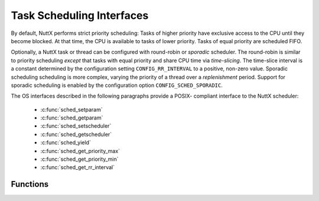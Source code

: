 Task Scheduling Interfaces
**************************

By default, NuttX performs strict priority scheduling: Tasks of higher
priority have exclusive access to the CPU until they become blocked. At
that time, the CPU is available to tasks of lower priority. Tasks of
equal priority are scheduled FIFO.

Optionally, a NuttX task or thread can be configured with round-robin or
*sporadic* scheduler. The round-robin is similar to priority scheduling
*except* that tasks with equal priority and share CPU time via
*time-slicing*. The time-slice interval is a constant determined by the
configuration setting ``CONFIG_RR_INTERVAL`` to a positive, non-zero
value. Sporadic scheduling scheduling is more complex, varying the
priority of a thread over a *replenishment* period. Support for sporadic
scheduling is enabled by the configuration option
``CONFIG_SCHED_SPORADIC``.

The OS interfaces described in the following paragraphs provide a POSIX-
compliant interface to the NuttX scheduler:

  - :c:func:`sched_setparam`
  - :c:func:`sched_getparam`
  - :c:func:`sched_setscheduler`
  - :c:func:`sched_getscheduler`
  - :c:func:`sched_yield`
  - :c:func:`sched_get_priority_max`
  - :c:func:`sched_get_priority_min`
  - :c:func:`sched_get_rr_interval`

Functions
---------

.. c:function:: int sched_setparam(pid_t pid, FAR const struct sched_param *param)

  This function sets the priority of the task specified
  by pid input parameter.

  :param pid: The task ID of the task. If ``pid`` is zero, the priority of
     the calling task is set.
  :param param: A structure whose member ``sched_priority`` is the integer
     priority. The range of valid priority numbers is from
     ``SCHED_PRIORITY_MIN`` through ``SCHED_PRIORITY_MAX``.

  :return: On success, sched_setparam() returns 0 (``OK``). On
    error, -1 (``ERROR``) is returned, and ```errno`` <#ErrnoAccess>`__ is
    set appropriately.

    -  ``EINVAL``. The parameter ``param`` is invalid or does not make sense
       for the current scheduling policy.
    -  ``EPERM``. The calling task does not have appropriate privileges.
    -  ``ESRCH``. The task whose ID is ``pid`` could not be found.

  **POSIX Compatibility:** Comparable to the POSIX interface of the same
  name. Differences from the full POSIX implementation include:

    -  The range of priority values for the POSIX call is 0 to 255.

  .. note:: Setting a task's priority to the same value has the similar effect
    to ``sched_yield()``: The task will be moved to after all other tasks
    with the same priority.

.. c:function:: int sched_getparam(pid_t pid, FAR struct sched_param *param)

  This function gets the scheduling priority of the task
  specified by pid.

  :param pid: The task ID of the task. If pid is zero, the priority of the
     calling task is returned.
  :param param: A structure whose member ``sched_priority`` is the integer
     priority. The task's priority is copied to the ``sched_priority``
     element of this structure.

  :return: 0 (``OK``) if successful, otherwise -1 (``ERROR``).

  **POSIX Compatibility:** Comparable to the POSIX interface of the same
  name.

.. c:function:: int sched_setscheduler (pid_t pid, int policy, const struct sched_param *param)

  ``sched_setscheduler()`` sets both the scheduling
  policy and the priority for the task identified by ``pid``. If ``pid``
  equals zero, the scheduler of the calling thread will be set. The
  parameter ``param`` holds the priority of the thread under the new
  policy.

  :param pid: The task ID of the task. If ``pid`` is zero, the priority of
     the calling task is set.
  :param policy: Scheduling policy requested (either ``SCHED_FIFO`` or
     ``SCHED_RR``).
  :param param: A structure whose member ``sched_priority`` is the integer
     priority. The range of valid priority numbers is from
     ``SCHED_PRIORITY_MIN`` through ``SCHED_PRIORITY_MAX``.

  :return: On success, ``sched_setscheduler()`` returns ``OK``
    (zero). On error, ``ERROR`` (-1) is returned, and
    ``errno`` is set appropriately:

    -  ``EINVAL``: The scheduling ``policy`` is not one of the recognized
       policies.
    -  ``ESRCH``: The task whose ID is ``pid`` could not be found.

  **POSIX Compatibility:** Comparable to the POSIX interface of the same
  name.

.. c:function:: int sched_getscheduler (pid_t pid)

  ``sched_getscheduler()`` returns the scheduling policy
  currently applied to the task identified by ``pid``. If ``pid`` equals
  zero, the policy of the calling process will be retrieved.

  :param pid: The task ID of the task to query. If ``pid`` is zero, the
     calling task is queried.

  :return: On success, ``sched_getscheduler()`` returns the policy for the task
    (either ``SCHED_FIFO`` or ``SCHED_RR``). On error, ``ERROR`` (-1) is
    returned, and ``errno`` is set appropriately:

    -  ``ESRCH``: The task whose ID is pid could not be found.

  **POSIX Compatibility:** Comparable to the POSIX interface of the same
  name.

.. c:function:: int sched_yield(void)

  This function forces the calling task to give up the
  CPU (only to other tasks at the same priority).

  :return: 0 (``OK``) or -1 (``ERROR``)

  **POSIX Compatibility:** Comparable to the POSIX interface of the same
  name.

.. c:function:: int sched_get_priority_max (int policy)

  This function returns the value of the highest possible
  task priority for a specified scheduling policy.

  :param policy: Scheduling policy requested.

  :return: The maximum priority value or -1 (``ERROR``).

  **POSIX Compatibility:** Comparable to the POSIX interface of the same
  name.

.. c:function:: int sched_get_priority_min (int policy)

  This function returns the value of the lowest possible
  task priority for a specified scheduling policy.

  :param policy: Scheduling policy requested.

  :return: The minimum priority value or -1 (``ERROR``)

  **POSIX Compatibility:** Comparable to the POSIX interface of the same
  name.

.. c:function:: int sched_get_rr_interval (pid_t pid, struct timespec *interval)

  ``sched_rr_get_interval()`` writes the timeslice
  interval for task identified by ``pid`` into the timespec structure
  pointed to by ``interval``. If pid is zero, the timeslice for the
  calling process is written into 'interval. The identified process should
  be running under the SCHED_RR scheduling policy.'

  :param pid: The task ID of the task. If pid is zero, the priority of the
     calling task is returned.
  :param interval: A structure used to return the time slice.

  :return: On success, sched_rr_get_interval() returns OK (0).
    On error, ERROR (-1) is returned, and ``errno`` is
    set to:

    -  ``EFAULT``: Cannot copy to interval
    -  ``EINVAL``: Invalid pid.
    -  ``ENOSYS``: The system call is not yet implemented.
    -  ``ESRCH``: The process whose ID is pid could not be found.

  **POSIX Compatibility:** Comparable to the POSIX interface of the same
  name.
